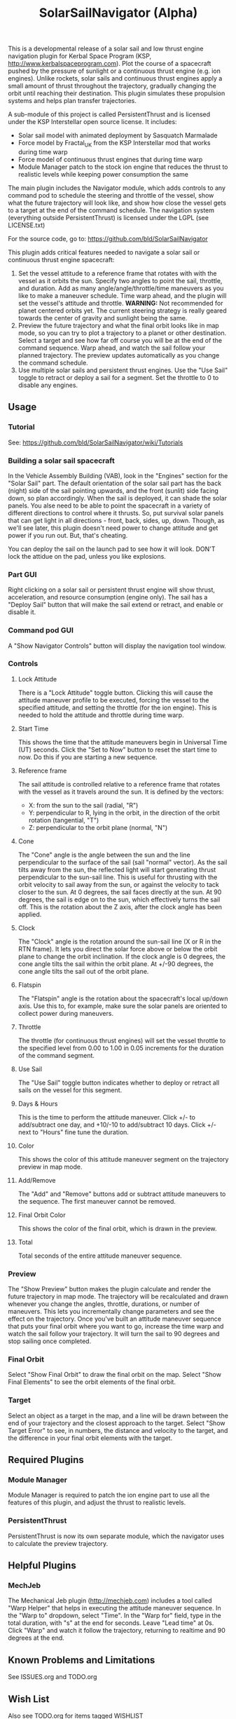 #+TITLE: SolarSailNavigator (Alpha)
#+OPTIONS: toc:nil
#+OPTIONS: num:nil
#+OPTIONS: author:nil

This is a developmental release of a solar sail and low thrust engine
navigation plugin for Kerbal Space Program (KSP,
http://www.kerbalspaceprogram.com). Plot the course of a spacecraft
pushed by the pressure of sunlight or a continuous thrust engine
(e.g. ion engines). Unlike rockets, solar sails and continuous thrust
engines apply a small amount of thrust throughout the trajectory,
gradually changing the orbit until reaching their destination. This
plugin simulates these propulsion systems and helps plan transfer
trajectories.

A sub-module of this project is called PersistentThrust and is
licensed under the KSP Interstellar open source license. It includes:
- Solar sail model with animated deployment by Sasquatch Marmalade
- Force model by Fractal_UK from the KSP Interstellar mod that works
  during time warp
- Force model of continuous thrust engines that during time warp
- Module Manager patch to the stock ion engine that reduces the thrust
  to realistic levels while keeping power consumption the same

The main plugin includes the Navigator module, which adds controls to
any command pod to schedule the steering and throttle of the vessel,
show what the future trajectory will look like, and show how close the
vessel gets to a target at the end of the command schedule. The
navigation system (everything outside PersistentThrust) is licensed
under the LGPL (see LICENSE.txt)

For the source code, go to: https://github.com/bld/SolarSailNavigator

This plugin adds critical features needed to navigate a solar sail or
continuous thrust engine spacecraft:

1. Set the vessel attitude to a reference frame that rotates with with
   the vessel as it orbits the sun. Specify two angles to point the
   sail, throttle, and duration. Add as many angle/angle/throttle/time
   maneuvers as you like to make a maneuver schedule. Time warp ahead,
   and the plugin will set the vessel's attitude and throttle.
   *WARNING:* Not recommended for planet centered orbits yet. The
   current steering strategy is really geared towards the center of
   gravity and sunlight being the same.
2. Preview the future trajectory and what the final orbit looks like
   in map mode, so you can try to plot a trajectory to a planet or
   other destination. Select a target and see how far off course you
   will be at the end of the command sequence. Warp ahead, and watch
   the sail follow your planned trajectory. The preview updates
   automatically as you change the command schedule.
3. Use multiple solar sails and persistent thrust engines. Use the
   "Use Sail" toggle to retract or deploy a sail for a segment. Set
   the throttle to 0 to disable any engines.
** Usage
*** Tutorial
See: https://github.com/bld/SolarSailNavigator/wiki/Tutorials
*** Building a solar sail spacecraft
In the Vehicle Assembly Building (VAB), look in the "Engines" section
for the "Solar Sail" part. The default orientation of the solar sail
part has the back (night) side of the sail pointing upwards, and the
front (sunlit) side facing down, so plan accordingly. When the sail is
deployed, it can shade the solar panels. You alse need to be able to
point the spacecraft in a variety of different directions to control
where it thrusts. So, put survival solar panels that can get light in
all directions - front, back, sides, up, down. Though, as we'll see
later, this plugin doesn't need power to change attitude and get power
if you run out. But, that's cheating.

You can deploy the sail on the launch pad to see how it will
look. DON'T lock the attidue on the pad, unless you like explosions.
*** Part GUI
Right clicking on a solar sail or persistent thrust engine will show
thrust, acceleration, and resource consumption (engine only). The sail
has a "Deploy Sail" button that will make the sail extend or retract,
and enable or disable it.
*** Command pod GUI
A "Show Navigator Controls" button will display the navigation tool
window.
*** Controls
**** Lock Attitude
There is a "Lock Attitude" toggle button. Clicking this will cause the
attitude maneuver profile to be executed, forcing the vessel to the
specified attitude, and setting the throttle (for the ion
engine). This is needed to hold the attitude and throttle during time
warp.
**** Start Time
This shows the time that the attitude maneuvers begin in Universal
Time (UT) seconds. Click the "Set to Now" button to reset the start
time to now. Do this if you are starting a new sequence.
**** Reference frame
The sail attitude is controlled relative to a reference frame that
rotates with the vessel as it travels around the sun. It is defined by
the vectors:
- X: from the sun to the sail (radial, "R")
- Y: perpendicular to R, lying in the orbit, in the direction of the
  orbit rotation (tangential, "T")
- Z: perpendicular to the orbit plane (normal, "N")
**** Cone
The "Cone" angle is the angle between the sun and the line
perpendicular to the surface of the sail (sail "normal" vector). As
the sail tilts away from the sun, the reflected light will start
generating thrust perpendicular to the sun-sail line. This is useful
for thrusting with the orbit velocity to sail away from the sun, or
against the velocity to tack closer to the sun. At 0 degrees, the sail
faces directly at the sun. At 90 degrees, the sail is edge on to the
sun, which effectively turns the sail off. This is the rotation about
the Z axis, after the clock angle has been applied.
**** Clock
The "Clock" angle is the rotation around the sun-sail line (X or R in
the RTN frame). It lets you direct the solar force above or below the
orbit plane to change the orbit inclination. If the clock angle is 0
degrees, the cone angle tilts the sail within the orbit plane. At
+/-90 degrees, the cone angle tilts the sail out of the orbit plane.
**** Flatspin
The "Flatspin" angle is the rotation about the spacecraft's local
up/down axis. Use this to, for example, make sure the solar panels are
oriented to collect power during maneuvers.
**** Throttle
The throttle (for continuous thrust engines) will set the vessel
throttle to the specified level from 0.00 to 1.00 in 0.05 increments
for the duration of the command segment.
**** Use Sail
The "Use Sail" toggle button indicates whether to deploy or retract
all sails on the vessel for this segment.
**** Days & Hours
This is the time to perform the attitude maneuver. Click +/- to
add/subtract one day, and +10/-10 to add/subtract 10 days. Click +/-
next to "Hours" fine tune the duration.
**** Color
This shows the color of this attitude maneuver segment on the
trajectory preview in map mode.
**** Add/Remove
The "Add" and "Remove" buttons add or subtract attitude maneuvers to
the sequence. The first maneuver cannot be removed.
**** Final Orbit Color
This shows the color of the final orbit, which is drawn in the preview.
**** Total
Total seconds of the entire attitude maneuver sequence.
*** Preview
The "Show Preview" button makes the plugin calculate and render the
future trajectory in map mode. The trajectory will be recalculated and
drawn whenever you change the angles, throttle, durations, or number
of maneuvers. This lets you incrementally change parameters and see
the effect on the trajectory. Once you've built an attitude maneuver
sequence that puts your final orbit where you want to go, increase the
time warp and watch the sail follow your trajectory. It will turn the
sail to 90 degrees and stop sailing once completed.
*** Final Orbit
Select "Show Final Orbit" to draw the final orbit on the map. Select
"Show Final Elements" to see the orbit elements of the final orbit.
*** Target
Select an object as a target in the map, and a line will be drawn
between the end of your trajectory and the closest approach to the
target. Select "Show Target Error" to see, in numbers, the distance
and velocity to the target, and the difference in your final orbit
elements with the target.
** Required Plugins
*** Module Manager
Module Manager is required to patch the ion engine part to use all the
features of this plugin, and adjust the thrust to realistic levels.
*** PersistentThrust
PersistentThrust is now its own separate module, which the navigator
uses to calculate the preview trajectory.
** Helpful Plugins
*** MechJeb
The Mechanical Jeb plugin (http://mechjeb.com) includes a tool called
"Warp Helper" that helps in executing the attitude maneuver
sequence. In the "Warp to" dropdown, select "Time". In the "Warp for"
field, type in the total duration, with "s" at the end for
seconds. Leave "Lead time" at 0s. Click "Warp" and watch it follow the
trajectory, returning to realtime and 90 degrees at the end.
** Known Problems and Limitations
See ISSUES.org and TODO.org
** Wish List
Also see TODO.org for items tagged WISHLIST
*** More sail models
One refinement that would make the current sail model more realistic
is to add more triangles to make it curved and billow away from the
sun.

Real sail designs like:
- IKAROS, the first solar sail, currently in orbit between Venus and
  Earth
- LightSail, the Planetary Society's cubesat solar sail, with launches
  in May, 2015 and in 2016
Sail concepts like
- Sunjammer (cancelled NASA solar sail test flight)
- Giant interplanetary sails like the Halley Rendezvous designs
- Ultrasail heliogyro
- Large, ultralight Interstellar Probe sail
- Giant interstellar laser-driven sails
*** Automated navigation
Manually building maneuver sequences can get you pretty close to your
destination. But, because of the near infinite variability of how to
steer a sail along the path to your destination and slow accumulation
of sail thrust, it can be difficult to reach it with any accuracy -
like rendezvous and orbital capture. For the moment, you may want a
secondary propulsion system to close the gap.

Professional solar sailors use numerical optimization algorithms to
calculate sail attitude vs. time for them. Manual sail planning can be
a good start for some algorithms, like gradient methods, which will
bring the sail in tight and accurate.
*** Automatic planetary & sun-centered sailing
There are simpler ways to automate sailing than the automated
navigation. There are steering strategies, for example, to
maximize/minimize the change in orbit elements for doing things like:
- Raising / escape
- Lowering / capture
- Inclination changes
- Precess an orbit
- Circularize / increase eccentricity
*** Realism
Real solar sails have a number of complex limitations that affect how
they sail.
**** Deployment
Real sails are too fragile to stow again after
deployment. Realistically, deployment could be a one time staged
event.
**** Pointing away from the sun
Some sail designs are naturally stable and have trouble pointing all
the way to 90 degrees. Limitations on how far away from the sun a sail
can point make life interesting for sail navigators.
**** Attitude control
Real sails use the torque of sunlight to steer. It would be
interesting exercise to have the sail slow down the time warp and use
special sail steering hardware to change attitude - slowly.
- Steering vanes
- Move the center of mass
- Thin film reflective control devices (used by IKAROS)

Real sails have massive moments of inertia, which make traditional
control by reaction wheels and RCS thrusters difficult.
**** Spinning sails
IKAROS spun to hold the sail flat instead of using structural booms.
**** Imperfect reflection
Real sails don't reflect light like a perfect, flat mirror. They are
curved, with wrinkles, and sail film that absorbs and scatters
light. The direction of thrust on a sail is affected by these
factors. Also, a non-flat sail will still present some area to the sun
at 90 degrees and produce a little thrust.
*** TweakScale
Get this plugin working with the sail to fly larger & smaller
sails by scaling the surface area (square scale change).
